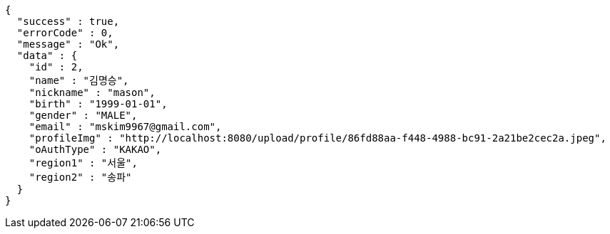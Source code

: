[source,options="nowrap"]
----
{
  "success" : true,
  "errorCode" : 0,
  "message" : "Ok",
  "data" : {
    "id" : 2,
    "name" : "김명승",
    "nickname" : "mason",
    "birth" : "1999-01-01",
    "gender" : "MALE",
    "email" : "mskim9967@gmail.com",
    "profileImg" : "http://localhost:8080/upload/profile/86fd88aa-f448-4988-bc91-2a21be2cec2a.jpeg",
    "oAuthType" : "KAKAO",
    "region1" : "서울",
    "region2" : "송파"
  }
}
----